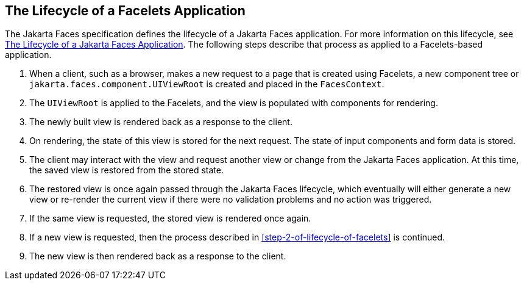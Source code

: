 == The Lifecycle of a Facelets Application

The Jakarta Faces specification defines the lifecycle of a Jakarta Faces application.
For more information on this lifecycle, see xref:jsf-intro/jsf-intro.adoc#_the_lifecycle_of_a_jakarta_faces_application[The Lifecycle of a Jakarta Faces Application].
The following steps describe that process as applied to a Facelets-based application.

. When a client, such as a browser, makes a new request to a page that is created using Facelets, a new component tree or `jakarta.faces.component.UIViewRoot` is created and placed in the `FacesContext`.

. [[_step_2_of_lifecycle_of_facelets, Step 2]] The `UIViewRoot` is applied to the Facelets, and the view is populated with components for rendering.

. The newly built view is rendered back as a response to the client.

. On rendering, the state of this view is stored for the next request.
The state of input components and form data is stored.

. The client may interact with the view and request another view or change from the Jakarta Faces application.
At this time, the saved view is restored from the stored state.

. The restored view is once again passed through the Jakarta Faces lifecycle, which eventually will either generate a new view or re-render the current view if there were no validation problems and no action was triggered.

. If the same view is requested, the stored view is rendered once again.

. If a new view is requested, then the process described in <<step-2-of-lifecycle-of-facelets>> is continued.

. The new view is then rendered back as a response to the client.
